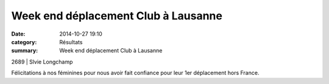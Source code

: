 Week end déplacement Club à Lausanne
====================================

:date: 2014-10-27 19:10
:category: Résultats
:summary: Week end déplacement Club à Lausanne

2689                    | Slvie Longchamp


|Lausanne-2097.JPG|


Félicitations à nos féminines pour nous avoir fait confiance pour leur 1er déplacement hors France.

.. |Lausanne-2097.JPG| image:: http://assets.acr-dijon.org/old/httpimgover-blogcom333x5000120862coursescourses-2015lausanne-lausanne-2097.JPG
